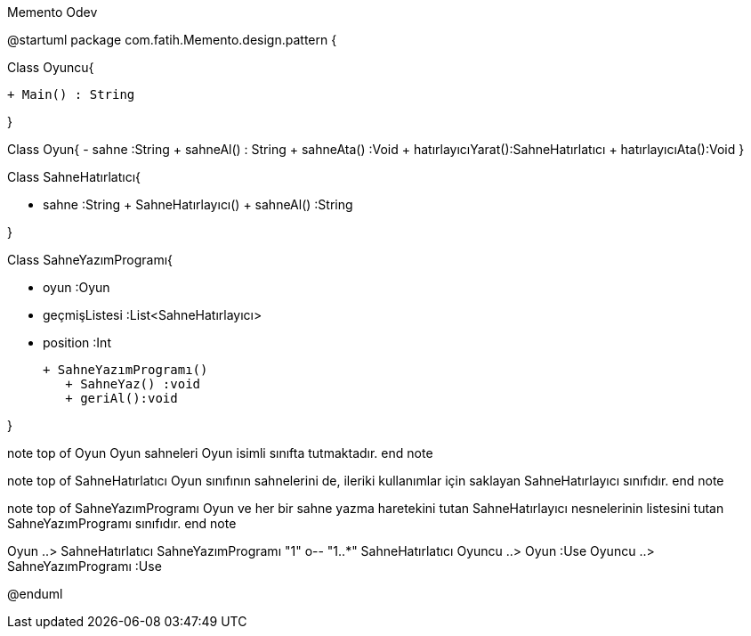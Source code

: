 .Memento Odev
[uml,file="MementoUmlClass.png"]
--
@startuml
package com.fatih.Memento.design.pattern { 


Class Oyuncu{
	
        + Main() : String
      
}

Class Oyun{
	    - sahne :String
        + sahneAl() : String
        + sahneAta() :Void
        + hatırlayıcıYarat():SahneHatırlatıcı 
        + hatırlayıcıAta():Void
}

Class SahneHatırlatıcı{

        - sahne :String
	    + SahneHatırlayıcı()
        + sahneAl() :String
       
}

Class SahneYazımProgramı{

        - oyun :Oyun
        - geçmişListesi :List<SahneHatırlayıcı>
        - position :Int
        
	    + SahneYazımProgramı()
        + SahneYaz() :void
        + geriAl():void
        
}

note top of Oyun
Oyun sahneleri Oyun isimli sınıfta tutmaktadır.
end note

note top of SahneHatırlatıcı
Oyun sınıfının sahnelerini de,
ileriki kullanımlar için saklayan
SahneHatırlayıcı sınıfıdır.
end note

note top of SahneYazımProgramı
Oyun ve her bir sahne yazma haretekini
tutan SahneHatırlayıcı nesnelerinin
listesini tutan SahneYazımProgramı sınıfıdır.
end note


Oyun ..> SahneHatırlatıcı
SahneYazımProgramı "1" o-- "1..*" SahneHatırlatıcı
Oyuncu ..> Oyun :Use
Oyuncu ..> SahneYazımProgramı :Use


@enduml
--